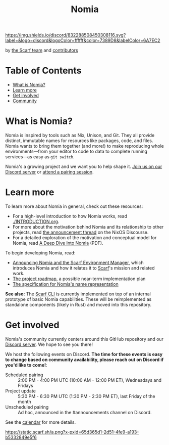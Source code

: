 #+TITLE: Nomia
[[https://discord.gg/mSc4yXF2RV][https://img.shields.io/discord/832288508450308116.svg?label=&logo=discord&logoColor=ffffff&color=7389D8&labelColor=6A7EC2]]
#+ATTR_HTML: :alt Nomia: A system for precise, efficient resource management across every domain and resource type.
[[./banner.png]]

by [[https://about.scarf.sh/][the Scarf team]] and [[https://github.com/scarf-sh/nomia/graphs/contributors][contributors]]

* Table of Contents
- [[#what-is-nomia][What is Nomia?]]
- [[#learn-more][Learn more]]
- [[#get-involved][Get involved]]
- [[#community][Community]]

* What is Nomia?

Nomia is inspired by tools such as Nix, Unison, and Git. They all provide distinct, immutable names for resources like packages, code, and files. Nomia wants to bring them together (and more!) to make reproducing whole environments—from your editor to code to data to complete running services—as easy as ~git switch~.

Nomia's a growing project and we want you to help shape it. [[https://discord.gg/mSc4yXF2RV][Join us on our Discord server]] or [[#community][attend a pairing session]].

* Learn more

To learn more about Nomia in general, check out these resources:

- For a high-level introduction to how Nomia works, read [[./INTRODUCTION.org]].
- For more about the motivation behind Nomia and its relationship to other projects, read [[https://discourse.nixos.org/t/announcing-nomia-a-general-resource-manager-inspired-by-nix/12591/1][the announcement thread]] on the NixOS Discourse.
- For a detailed exploration of the motivation and conceptual model for Nomia, read [[https://github.com/scarf-sh/nomia/releases/download/2.0.1/deep-dive.pdf][A Deep Dive Into Nomia]] (PDF).

To begin developing Nomia, read:

- [[https://about.scarf.sh/post/announcing-nomia-and-the-scarf-environment-manager][Announcing Nomia and the Scarf Environment Manager]], which introduces Nomia and how it relates it to [[https://about.scarf.sh][Scarf]]'s mission and related work.
- [[./roadmap.org][The project roadmap]], a possible near-term implementation plan
- [[https://github.com/scarf-sh/nomia/releases/download/2.0.1/name-grammar.pdf][The specification for Nomia's name representation]]

*See also:* The [[https://github.com/scarf-sh/scarf][Scarf CLI]] is currently implemented on top of an internal prototype of basic Nomia capabilities. These will be reimplemented as standalone components (likely in Rust) and moved into this repository.

* Get involved
Nomia's community currently centers around this GitHub repository and our [[https://discord.gg/mSc4yXF2RV][Discord server]]. We hope to see you there!

We host the following events on Discord. *The time for these events is easy to change based on community availability, please reach out on Discord if you'd like to come!*:

- Scheduled pairing :: 2:00 PM - 4:00 PM UTC (10:00 AM - 12:00 PM ET), Wednesdays and Fridays
- Project update :: 5:30 PM - 6:30 PM UTC (1:30 PM - 2:30 PM ET), last Friday of the month
- Unscheduled pairing :: Ad hoc, announced in the #announcements channel on Discord.

See the [[https://calendar.google.com/calendar/u/6?cid=Y19ydTA3ZDcwcDR0dDRhZjJhNDl0N3FzaWY2Y0Bncm91cC5jYWxlbmRhci5nb29nbGUuY29t][calendar]] for more details.

[[https://static.scarf.sh/a.png?x-pxid=65d365d1-2d51-4fe9-a193-b5332849e5f6]]
